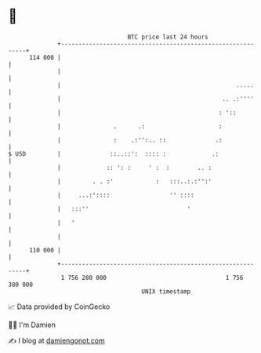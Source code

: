 * 👋

#+begin_example
                                     BTC price last 24 hours                    
                 +------------------------------------------------------------+ 
         114 000 |                                                            | 
                 |                                                            | 
                 |                                                  .....     | 
                 |                                              .. .:''''     | 
                 |                                             : '::          | 
                 |               .      .:                     :              | 
                 |               :    .:'':.. ::              .:              | 
   $ USD         |              ::..::':  :::: :             .:               | 
                 |             :: ': :     ' :  :        .. :                 | 
                 |         . . :'            :   :::..:.:'':'                 | 
                 |     ...:'::::                 '' ::::                      | 
                 |   :::''                            '                       | 
                 |   '                                                        | 
                 |                                                            | 
         110 000 |                                                            | 
                 +------------------------------------------------------------+ 
                  1 756 280 000                                  1 756 380 000  
                                         UNIX timestamp                         
#+end_example
📈 Data provided by CoinGecko

🧑‍💻 I'm Damien

✍️ I blog at [[https://www.damiengonot.com][damiengonot.com]]
